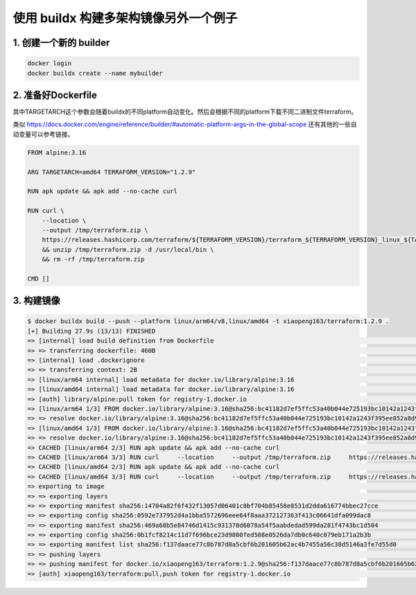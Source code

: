 使用 buildx 构建多架构镜像另外一个例子
==========================================

1. 创建一个新的 builder
---------------------------

.. code-block:: bash
    
    docker login
    docker buildx create --name mybuilder

2. 准备好Dockerfile
-----------------------

其中TARGETARCH这个参数会随着buildx的不同platform自动变化。然后会根据不同的platform下载不同二进制文件terraform。

类似  https://docs.docker.com/engine/reference/builder/#automatic-platform-args-in-the-global-scope 还有其他的一些自动变量可以参考链接。

.. code-block:: dockerfile

    FROM alpine:3.16

    ARG TARGETARCH=amd64 TERRAFORM_VERSION="1.2.9"

    RUN apk update && apk add --no-cache curl

    RUN curl \
        --location \
        --output /tmp/terraform.zip \
        https://releases.hashicorp.com/terraform/${TERRAFORM_VERSION}/terraform_${TERRAFORM_VERSION}_linux_${TARGETARCH}.zip \
        && unzip /tmp/terraform.zip -d /usr/local/bin \
        && rm -rf /tmp/terraform.zip

    CMD []

3. 构建镜像
------------------

.. code-block:: bash

    $ docker buildx build --push --platform linux/arm64/v8,linux/amd64 -t xiaopeng163/terraform:1.2.9 .
    [+] Building 27.9s (13/13) FINISHED
    => [internal] load build definition from Dockerfile                                                                                                                                                                          0.0s
    => => transferring dockerfile: 460B                                                                                                                                                                                          0.0s
    => [internal] load .dockerignore                                                                                                                                                                                             0.0s
    => => transferring context: 2B                                                                                                                                                                                               0.0s
    => [linux/arm64 internal] load metadata for docker.io/library/alpine:3.16                                                                                                                                                    1.2s
    => [linux/amd64 internal] load metadata for docker.io/library/alpine:3.16                                                                                                                                                    1.1s
    => [auth] library/alpine:pull token for registry-1.docker.io                                                                                                                                                                 0.0s
    => [linux/arm64 1/3] FROM docker.io/library/alpine:3.16@sha256:bc41182d7ef5ffc53a40b044e725193bc10142a1243f395ee852a8d9730fc2ad                                                                                              0.0s
    => => resolve docker.io/library/alpine:3.16@sha256:bc41182d7ef5ffc53a40b044e725193bc10142a1243f395ee852a8d9730fc2ad                                                                                                          0.0s
    => [linux/amd64 1/3] FROM docker.io/library/alpine:3.16@sha256:bc41182d7ef5ffc53a40b044e725193bc10142a1243f395ee852a8d9730fc2ad                                                                                              0.0s
    => => resolve docker.io/library/alpine:3.16@sha256:bc41182d7ef5ffc53a40b044e725193bc10142a1243f395ee852a8d9730fc2ad                                                                                                          0.0s
    => CACHED [linux/arm64 2/3] RUN apk update && apk add --no-cache curl                                                                                                                                                        0.0s
    => CACHED [linux/arm64 3/3] RUN curl     --location     --output /tmp/terraform.zip     https://releases.hashicorp.com/terraform/1.2.9/terraform_1.2.9_linux_arm64.zip     && unzip /tmp/terraform.zip -d /usr/local/bin     0.0s
    => CACHED [linux/amd64 2/3] RUN apk update && apk add --no-cache curl                                                                                                                                                        0.0s
    => CACHED [linux/amd64 3/3] RUN curl     --location     --output /tmp/terraform.zip     https://releases.hashicorp.com/terraform/1.2.9/terraform_1.2.9_linux_amd64.zip     && unzip /tmp/terraform.zip -d /usr/local/bin     0.0s
    => exporting to image                                                                                                                                                                                                       26.6s
    => => exporting layers                                                                                                                                                                                                       0.0s
    => => exporting manifest sha256:14704a82f6f432f13057d06401c8bf704b85458e8531d2dda616774bbec27cce                                                                                                                             0.0s
    => => exporting config sha256:0592e737952d4a1bba5572696eee64f8aaa372127363f413c06641dfa099dac8                                                                                                                               0.0s
    => => exporting manifest sha256:469a68b5e84746d1415c931378d6078a54f5aabdedad599da281f4743bc1d504                                                                                                                             0.0s
    => => exporting config sha256:0b1fcf8214c11d7f696bce23d9800fed508e0526da7db0c640c079eb171a2b3b                                                                                                                               0.0s
    => => exporting manifest list sha256:f137daace77c8b787d8a5cbf6b201605b62ac4b7455a56c38d5146a3fe7d55d0                                                                                                                        0.0s
    => => pushing layers                                                                                                                                                                                                        25.4s
    => => pushing manifest for docker.io/xiaopeng163/terraform:1.2.9@sha256:f137daace77c8b787d8a5cbf6b201605b62ac4b7455a56c38d5146a3fe7d55d0                                                                                     1.2s
    => [auth] xiaopeng163/terraform:pull,push token for registry-1.docker.io                                                                                                                                                     0.0s
